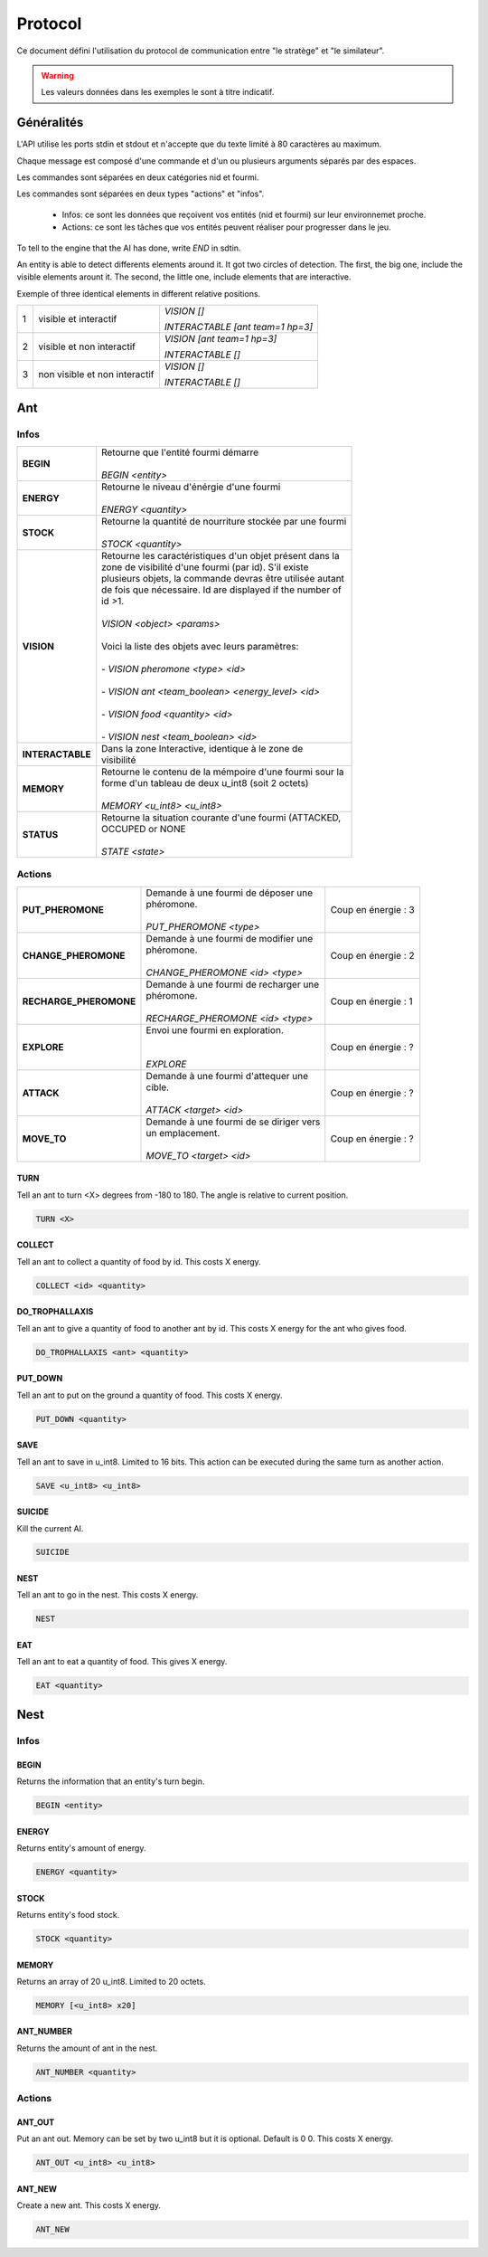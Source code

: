Protocol
********

Ce document défini l'utilisation du protocol de communication entre "le stratège" et "le similateur".

.. WARNING::
    Les valeurs données dans les exemples le sont à titre indicatif.

Généralités
===========

L'API utilise les ports stdin et stdout et n'accepte que du texte limité à 80 caractères au maximum. 

Chaque message est composé d'une commande et d'un ou plusieurs arguments séparés par des espaces.

Les commandes sont séparées en deux catégories nid et fourmi.

Les commandes sont séparées en deux types "actions" et "infos".

 - Infos: ce sont les données que reçoivent vos entités (nid et fourmi) sur  leur environnemet proche.
 - Actions: ce sont les tâches que vos entités peuvent réaliser pour progresser dans le jeu.

To tell to the engine that the AI has done, write `END` in sdtin.

An entity is able to detect differents elements around it. It got two 
circles of detection. The first, the big one, include the visible elements
arount it. The second, the little one, include elements that are interactive.

Exemple of three identical elements in different relative positions.


.. image:: _static/images/ant.png
   :align: center


= ============== ================================
1 visible et     *VISION []*
  interactif 
                 *INTERACTABLE [ant team=1 hp=3]*
- -------------- --------------------------------
2 visible et non *VISION [ant team=1 hp=3]*
  interactif
                 *INTERACTABLE []*
- -------------- --------------------------------
3 non visible et *VISION []*
  non interactif
                 *INTERACTABLE []*
= ============== ================================


Ant
===

Infos
-----

================ ==============================================================
**BEGIN**        | Retourne que l'entité fourmi démarre
                 |
                 | *BEGIN <entity>*                                      
**ENERGY**       | Retourne le niveau d'énérgie d'une fourmi          
                 |
                 | *ENERGY <quantity>*                                   
**STOCK**        | Retourne la quantité de nourriture stockée par une fourmi
                 |
                 | *STOCK <quantity>*
**VISION**       | Retourne les caractéristiques d'un objet présent dans la 
                 | zone de visibilité d'une fourmi (par id). S'il existe 
                 | plusieurs objets, la commande devras être utilisée autant 
                 | de fois que nécessaire. Id are displayed if the number of 
                 | id >1.
                 |
                 | *VISION <object> <params>*
                 |
                 | Voici la liste des objets avec leurs paramètres:
                 |
                 | - *VISION pheromone <type> <id>*
                 |
                 | - *VISION ant <team_boolean> <energy_level> <id>*
                 |
                 | - *VISION food <quantity> <id>*
                 |
                 | - *VISION nest <team_boolean> <id>*
**INTERACTABLE** | Dans la zone Interactive, identique à le zone de 
                 | visibilité
**MEMORY**       | Retourne le contenu de la mémpoire d'une fourmi sour la 
                 | forme d'un tableau de deux u_int8 (soit 2 octets)
                 | 
                 | *MEMORY <u_int8> <u_int8>*
**STATUS**       | Retourne la situation courante d'une fourmi (ATTACKED, 
                 | OCCUPED or NONE
                 |
                 | *STATE <state>* 
================ ==============================================================

Actions
-------

======================= ========================================== =============
**PUT_PHEROMONE**       | Demande à une fourmi de déposer une      Coup en      
                        | phéromone.                               énergie :   3
                        |                                                       
                        | *PUT_PHEROMONE <type>*                                 
**CHANGE_PHEROMONE**    | Demande à une fourmi de modifier une     Coup en      
                        | phéromone.                               énergie :   2
                        |                                                    
                        | *CHANGE_PHEROMONE <id> <type>*                      
**RECHARGE_PHEROMONE**  | Demande à une fourmi de recharger une    Coup en      
                        | phéromone.                               énergie :   1
                        |                                                    
                        | *RECHARGE_PHEROMONE <id> <type>*                    
**EXPLORE**             | Envoi une fourmi en exploration.         Coup en      
                        |                                          énergie :   ?
                        |                                                    
                        | *EXPLORE*                                           
**ATTACK**              | Demande à une fourmi d'attequer une      Coup en      
                        | cible.                                   énergie :   ?
                        |                                                    
                        | *ATTACK <target> <id>*                              
**MOVE_TO**             | Demande à une fourmi de se diriger vers  Coup en      
                        | un emplacement.                          énergie :   ?
                        |                                                    
                        | *MOVE_TO <target> <id>*                               
======================= ========================================== =============


TURN
~~~~

Tell an ant to turn <X> degrees from -180 to 180. The angle is relative to current position.

.. code-block:: none

   TURN <X>

COLLECT
~~~~~~~

Tell an ant to collect a quantity of food by id. This costs X energy.

.. code-block:: none

    COLLECT <id> <quantity>

DO_TROPHALLAXIS
~~~~~~~~~~~~~~~

Tell an ant to give a quantity of food to another ant by id. This costs X energy
for the ant who gives food.

.. code-block:: none
    
    DO_TROPHALLAXIS <ant> <quantity>

PUT_DOWN
~~~~~~~~

Tell an ant to put on the ground a quantity of food. This costs X energy.

.. code-block:: none

    PUT_DOWN <quantity>

SAVE
~~~~

Tell an ant to save in u_int8. Limited to 16 bits. This action can be executed 
during the same turn as another action.

.. code-block:: none

    SAVE <u_int8> <u_int8>

SUICIDE
~~~~~~~

Kill the current AI. 

.. code-block:: none

    SUICIDE

NEST
~~~~

Tell an ant to go in the nest. This costs X energy.

.. code-block:: none

    NEST

EAT
~~~

Tell an ant to eat a quantity of food. This gives X energy.

.. code-block:: none

    EAT <quantity>

Nest
====

Infos
-----

BEGIN
~~~~~

Returns the information that an entity's turn begin.

.. code-block:: none

    BEGIN <entity>

ENERGY
~~~~~~

Returns entity's amount of energy.

.. code-block:: none

    ENERGY <quantity>

STOCK
~~~~~

Returns entity's food stock.

.. code-block:: none

    STOCK <quantity>

MEMORY
~~~~~~

Returns an array of 20 u_int8. Limited to 20 octets.

.. code-block:: none

    MEMORY [<u_int8> x20]

ANT_NUMBER
~~~~~~~~~~

Returns the amount of ant in the nest.

.. code-block:: none

    ANT_NUMBER <quantity>

Actions
-------

ANT_OUT
~~~~~~~

Put an ant out. Memory can be set by two u_int8 but it is optional. Default is
0 0. This costs X energy.

.. code-block:: none

    ANT_OUT <u_int8> <u_int8> 

ANT_NEW
~~~~~~~

Create a new ant. This costs X energy.

.. code-block:: none

    ANT_NEW
